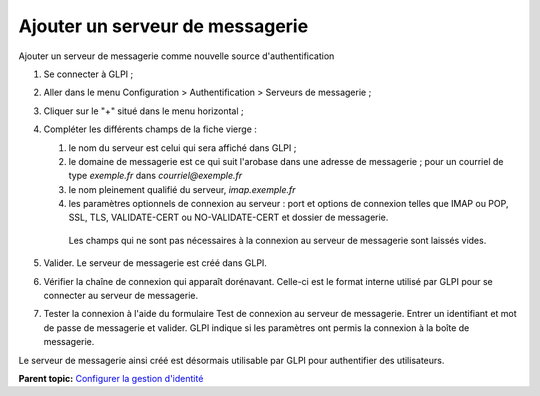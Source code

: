 Ajouter un serveur de messagerie
================================

Ajouter un serveur de messagerie comme nouvelle source
d'authentification

1. Se connecter à GLPI ;
2. Aller dans le menu Configuration > Authentification > Serveurs de
   messagerie ;
3. Cliquer sur le "+" situé dans le menu horizontal ;
4. Compléter les différents champs de la fiche vierge :

   1. le nom du serveur est celui qui sera affiché dans GLPI ;

   2.  le domaine de messagerie est ce qui suit l'arobase dans une
       adresse de messagerie ; pour un courriel de type
       `exemple.fr` dans `courriel@exemple.fr`

   3.  le nom pleinement qualifié du serveur, `imap.exemple.fr`


   4.  les paramètres optionnels de connexion au serveur : port et
       options de connexion telles que IMAP ou POP, SSL, TLS,
       VALIDATE-CERT ou NO-VALIDATE-CERT et dossier de messagerie.

      Les champs qui ne sont pas nécessaires à la connexion au serveur de
      messagerie sont laissés vides.

5. Valider. Le serveur de messagerie est créé dans GLPI.
6. Vérifier la chaîne de connexion qui apparaît dorénavant. Celle-ci est
   le format interne utilisé par GLPI pour se connecter au serveur de
   messagerie.
7. Tester la connexion à l'aide du formulaire Test de connexion au
   serveur de messagerie. Entrer un identifiant et mot de passe de
   messagerie et valider. GLPI indique si les paramètres ont permis la
   connexion à la boîte de messagerie.

Le serveur de messagerie ainsi créé est désormais utilisable par GLPI
pour authentifier des utilisateurs.

**Parent topic:** `Configurer la gestion
d'identité <../glpi/config_auth.html>`__
